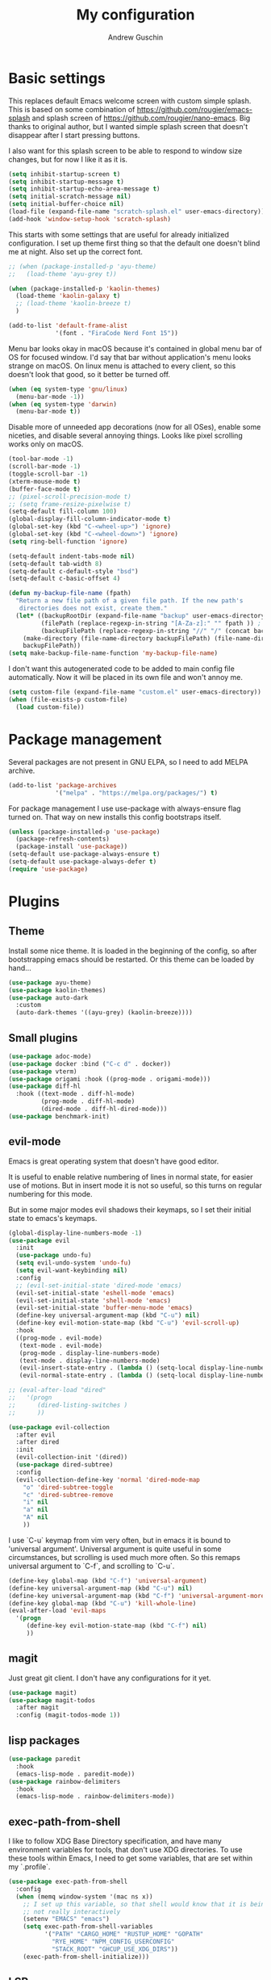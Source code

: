 #+TITLE: My configuration
#+AUTHOR: Andrew Guschin
#+PROPERTY: tangle yes

* Basic settings

This replaces default Emacs welcome screen with custom simple splash. This is based on some
combination of https://github.com/rougier/emacs-splash and splash screen of
https://github.com/rougier/nano-emacs. Big thanks to original author, but I wanted simple splash
screen that doesn't disappear after I start pressing buttons.

I also want for this splash screen to be able to respond to window size changes, but for now I like
it as it is.
#+BEGIN_SRC emacs-lisp
  (setq inhibit-startup-screen t)
  (setq inhibit-startup-message t)
  (setq inhibit-startup-echo-area-message t)
  (setq initial-scratch-message nil)
  (setq initial-buffer-choice nil)
  (load-file (expand-file-name "scratch-splash.el" user-emacs-directory))
  (add-hook 'window-setup-hook 'scratch-splash)
#+END_SRC

This starts with some settings that are useful for already initialized configuration. I set up
theme first thing so that the default one doesn't blind me at night. Also set up the correct font.
#+BEGIN_SRC emacs-lisp
  ;; (when (package-installed-p 'ayu-theme)
  ;;   (load-theme 'ayu-grey t))

  (when (package-installed-p 'kaolin-themes)
    (load-theme 'kaolin-galaxy t)
    ;; (load-theme 'kaolin-breeze t)
    )

  (add-to-list 'default-frame-alist
               '(font . "FiraCode Nerd Font 15"))
#+END_SRC

Menu bar looks okay in macOS because it's contained in global menu bar of OS for focused window.
I'd say that bar without application's menu looks strange on macOS. On linux menu is attached to
every client, so this doesn't look that good, so it better be turned off.
#+BEGIN_SRC emacs-lisp
  (when (eq system-type 'gnu/linux)
    (menu-bar-mode -1))
  (when (eq system-type 'darwin)
    (menu-bar-mode t))
#+END_SRC

Disable more of unneeded app decorations (now for all OSes), enable some niceties, and disable
several annoying things. Looks like pixel scrolling works only on macOS.
#+BEGIN_SRC emacs-lisp
  (tool-bar-mode -1)
  (scroll-bar-mode -1)
  (toggle-scroll-bar -1)
  (xterm-mouse-mode t)
  (buffer-face-mode t)
  ;; (pixel-scroll-precision-mode t)
  ;; (setq frame-resize-pixelwise t)
  (setq-default fill-column 100)
  (global-display-fill-column-indicator-mode t)
  (global-set-key (kbd "C-<wheel-up>") 'ignore)
  (global-set-key (kbd "C-<wheel-down>") 'ignore)
  (setq ring-bell-function 'ignore)
#+END_SRC

#+BEGIN_SRC emacs-lisp
  (setq-default indent-tabs-mode nil)
  (setq-default tab-width 8)
  (setq-default c-default-style "bsd")
  (setq-default c-basic-offset 4)
#+END_SRC

#+BEGIN_SRC emacs-lisp
  (defun my-backup-file-name (fpath)
    "Return a new file path of a given file path. If the new path's
     directories does not exist, create them."
    (let* ((backupRootDir (expand-file-name "backup" user-emacs-directory))
           (filePath (replace-regexp-in-string "[A-Za-z]:" "" fpath )) ; remove Windows driver letter in path, for example, “C:”
           (backupFilePath (replace-regexp-in-string "//" "/" (concat backupRootDir filePath "~") )))
      (make-directory (file-name-directory backupFilePath) (file-name-directory backupFilePath))
      backupFilePath))
  (setq make-backup-file-name-function 'my-backup-file-name)
#+END_SRC

I don't want this autogenerated code to be added to main config file automatically. Now it will be
placed in its own file and won't annoy me.
#+BEGIN_SRC emacs-lisp
  (setq custom-file (expand-file-name "custom.el" user-emacs-directory))
  (when (file-exists-p custom-file)
    (load custom-file))
#+END_SRC

* Package management
Several packages are not present in GNU ELPA, so I need to add MELPA archive.
#+BEGIN_SRC emacs-lisp
  (add-to-list 'package-archives
               '("melpa" . "https://melpa.org/packages/") t)
#+END_SRC

For package management I use use-package with always-ensure flag turned on. That way on new installs
this config bootstraps itself.
#+BEGIN_SRC emacs-lisp
  (unless (package-installed-p 'use-package)
    (package-refresh-contents)
    (package-install 'use-package))
  (setq-default use-package-always-ensure t)
  (setq-default use-package-always-defer t)
  (require 'use-package)
#+END_SRC

* Plugins

** Theme
Install some nice theme. It is loaded in the beginning of the config, so after bootstrapping emacs
should be restarted. Or this theme can be loaded by hand...
#+BEGIN_SRC emacs-lisp
  (use-package ayu-theme)
  (use-package kaolin-themes)
  (use-package auto-dark
    :custom
    (auto-dark-themes '((ayu-grey) (kaolin-breeze))))
#+END_SRC

** Small plugins
#+BEGIN_SRC emacs-lisp
  (use-package adoc-mode)
  (use-package docker :bind ("C-c d" . docker))
  (use-package vterm)
  (use-package origami :hook ((prog-mode . origami-mode)))
  (use-package diff-hl
    :hook ((text-mode . diff-hl-mode)
           (prog-mode . diff-hl-mode)
           (dired-mode . diff-hl-dired-mode)))
  (use-package benchmark-init)
#+END_SRC

** evil-mode
Emacs is great operating system that doesn't have good editor.

It is useful to enable relative numbering of lines in normal state, for easier use of motions. But
in insert mode it is not so useful, so this turns on regular numbering for this mode.

But in some major modes evil shadows their keymaps, so I set their initial state to emacs's keymaps.
#+BEGIN_SRC emacs-lisp
  (global-display-line-numbers-mode -1)
  (use-package evil
    :init
    (use-package undo-fu)
    (setq evil-undo-system 'undo-fu)
    (setq evil-want-keybinding nil)
    :config
    ;; (evil-set-initial-state 'dired-mode 'emacs)
    (evil-set-initial-state 'eshell-mode 'emacs)
    (evil-set-initial-state 'shell-mode 'emacs)
    (evil-set-initial-state 'buffer-menu-mode 'emacs)
    (define-key universal-argument-map (kbd "C-u") nil)
    (define-key evil-motion-state-map (kbd "C-u") 'evil-scroll-up)
    :hook
    ((prog-mode . evil-mode)
     (text-mode . evil-mode)
     (prog-mode . display-line-numbers-mode)
     (text-mode . display-line-numbers-mode)
     (evil-insert-state-entry . (lambda () (setq-local display-line-numbers t)))
     (evil-normal-state-entry . (lambda () (setq-local display-line-numbers 'relative)))))

  ;; (eval-after-load "dired"
  ;;   '(progn
  ;;      (dired-listing-switches )
  ;;      ))

  (use-package evil-collection
    :after evil
    :after dired
    :init
    (evil-collection-init '(dired))
    (use-package dired-subtree)
    :config
    (evil-collection-define-key 'normal 'dired-mode-map
      "o" 'dired-subtree-toggle
      "c" 'dired-subtree-remove
      "i" nil
      "a" nil
      "A" nil
      ))
#+END_SRC

I use `C-u` keymap from vim very often, but in emacs it is bound to 'universal argument'.
Universal argument is quite useful in some circumstances, but scrolling is used much more often.
So this remaps universal argument to `C-f`, and scrolling to `C-u`.
#+BEGIN_SRC emacs-lisp
  (define-key global-map (kbd "C-f") 'universal-argument)
  (define-key universal-argument-map (kbd "C-u") nil)
  (define-key universal-argument-map (kbd "C-f") 'universal-argument-more)
  (define-key global-map (kbd "C-u") 'kill-whole-line)
  (eval-after-load 'evil-maps
    '(progn
       (define-key evil-motion-state-map (kbd "C-f") nil)
       ))
#+END_SRC

** magit
Just great git client. I don't have any configurations for it yet.
#+BEGIN_SRC emacs-lisp
  (use-package magit)
  (use-package magit-todos
    :after magit
    :config (magit-todos-mode 1))
#+END_SRC

** lisp packages
#+BEGIN_SRC emacs-lisp
  (use-package paredit
    :hook
    (emacs-lisp-mode . paredit-mode))
  (use-package rainbow-delimiters
    :hook
    (emacs-lisp-mode . rainbow-delimiters-mode))
#+END_SRC

** exec-path-from-shell
I like to follow XDG Base Directory specification, and have many environment variables for tools,
that don't use XDG directories. To use these tools within Emacs, I need to get some variables, that
are set within my `.profile`.
#+BEGIN_SRC emacs-lisp
  (use-package exec-path-from-shell
    :config
    (when (memq window-system '(mac ns x))
      ;; I set up this variable, so that shell would know that it is being executed from emacs, and
      ;; not really interactively
      (setenv "EMACS" "emacs")
      (setq exec-path-from-shell-variables
            '("PATH" "CARGO_HOME" "RUSTUP_HOME" "GOPATH"
              "RYE_HOME" "NPM_CONFIG_USERCONFIG"
              "STACK_ROOT" "GHCUP_USE_XDG_DIRS"))
      (exec-path-from-shell-initialize)))
#+END_SRC

** LSP
Configuration for some languages that I used in Emacs. Not all the languages that I used, but most
recent ones. If I decide to try something new, or open some old project in Emacs, this config
(probably) will be updated.
#+BEGIN_SRC emacs-lisp
  (setq major-mode-remap-alist
        '(;; (typescript-mode  . typescript-ts-mode)
          (rust-mode . rust-ts-mode)
          ))
  (use-package lsp-mode
    :init
    ;; set prefix for lsp-command-keymap (few alternatives - "C-l", "C-c l")
    (setq lsp-keymap-prefix "C-l")
    (use-package company)
    (use-package rust-mode)
    (use-package go-mode)
    (use-package projectile)
    (use-package lsp-java
      :custom (setq lsp-java-server-install-dir
                    (concat (getenv "HOME") "/.local/share/jdtls/")))
    ;; (use-package typescript-mode)
    (use-package lsp-tailwindcss
      :after lsp-mode
      :init (setq lsp-tailwindcss-add-on-mode t))
    (use-package web-mode)
    ;; if you want which-key integration
    ;;(lsp-mode . lsp-enable-which-key-integration))
    :hook ((lsp-mode . company-mode)
           (rust-ts-mode . lsp)
           (rust-ts-mode . projectile-mode)
           (go-mode . lsp)
           (java-mode . lsp)
           (c++-mode . lsp)
           ;; (web-mode . lsp)
           ;; (typescript-mode . add-node-modules-path)
           ;; (typescript-mode . web-mode)
           (typescript-ts-mode . lsp)
           (typescript-ts-mode . projectile-mode)
           (typescript-ts-mode . prettier-js-mode)
           (tsx-ts-mode . lsp)
           (tsx-ts-mode . projectile-mode)
           (tsx-ts-mode . prettier-js-mode)
           ;; (typescript-mode . (lambda ()
           ;;                      (projectile-mode)
           ;;                      (lsp)
           ;;                      ))
           )
    :commands lsp
    :custom
    (lsp-clients-typescript-prefer-use-project-ts-server 1)
    (lsp-clients-typescript-tls-path
          (concat (projectile-project-root)
                  "node_modules/.bin/typescript-language-server"))
    ;; () 
    ;; Saved in case I use vue.js with lsp some other time
    ;; :custom
    ;; (lsp-clients-typescript-plugins
    ;;  (vector (list :name "@vue/typescript-plugin"
    ;;                :location (concat (getenv "BUN_INSTALL")
    ;;                                  "/install/global/node_modules/@vue/typescript-plugin")
    ;;                :languages (vector "typescript" "javascript" "vue"))))
    )
  (use-package flycheck :hook (after-init . #'global-flyckeck-mode))
  (use-package lsp-ui :commands lsp-ui-mode)
  (use-package helm-lsp :commands helm-lsp-workspace-symbol)
#+END_SRC

Web development tools need more configuration, than most other languages. So all of this
configuration is done inside web-mode, because most web projects are used with multiple language
servers (most of the time with multiple for single buffer, even).
#+BEGIN_SRC emacs-lisp
  ;; (use-package web-mode
  ;;   :init
  ;;   (use-package prettier-js)
  ;;   (use-package vue-mode)
  ;;   (use-package svelte-mode)
  ;;   (use-package lsp-tailwindcss
  ;;     :after web-mode
  ;;     :init (setq lsp-tailwindcss-add-on-mode t))
  ;;   :after lsp-mode
  ;;   :hook ((web-mode . prettier-js-mode))
  ;;   :mode (("\\.ts\\'" . web-mode)
  ;;          ("\\.js\\'" . web-mode)
  ;;          ("\\.vue\\'" . web-mode)
  ;;          ("\\.tsx\\'" . web-mode)
  ;;          ("\\.jsx\\'" . web-mode))
  ;;   :config
  ;;   (setq web-mode-markup-indent-offset 2)
  ;;   (setq web-mode-css-indent-offset 2)
  ;;   (setq web-mode-code-indent-offset 2)
  ;;   (setq web-mode-script-padding 0)
  ;;   (setq web-mode-style-padding 0)
  ;;   (setq web-mode-block-padding 0)
  ;;   (setq web-mode-content-types-alist
  ;;         '(("jsx" . "\\.js[x]?\\'"))))

  ;; (use-package add-node-modules-path :commands add-node-modules-path)
#+END_SRC

** Tree-sitter
#+BEGIN_SRC emacs-lisp
  ;; (use-package treesit
  ;;   :ensure nil
  ;;   :config
  ;;   (setq-default
  ;;    treesit-language-source-alist
  ;;    '((tsx . ("https://github.com/tree-sitter/tree-sitter-typescript" "master" "tsx/src"))
  ;;      (typescript . ("https://github.com/tree-sitter/tree-sitter-typescript" "master" "typescript/src"))
  ;;      ))
  ;;   (treesit-install-language-grammar 'tsx)
  ;;   (treesit-install-language-grammar 'typescript)
  ;;   )

  (use-package treesit-auto
    :config
    (add-to-list 'treesit-auto-recipe-list
                 (make-treesit-auto-recipe
                  :lang 'typescript
                  :ts-mode 'tsx-ts-mode
                  :url "https://github.com/tree-sitter/tree-sitter-typescript"
                  :source-dir "tsx/src"
                  :ext "\\.tsx\\'"))
    :custom
    (treesit-auto-langs '(tsx))
    )

  ;; (use-package tree-sitter
  ;;   :init
  ;;   (use-package tree-sitter-langs)
  ;;   :hook (tree-sitter-after-on . tree-sitter-hl-mode))
#+END_SRC

** Spelling
#+BEGIN_SRC emacs-lisp
  (setq ispell-program-name "hunspell")
  (add-hook 'text-mode-hook 'flyspell-mode)
  (add-hook 'prog-mode-hook 'flyspell-prog-mode)
  (add-hook 'text-mode-hook 'ispell-minor-mode)
  (add-hook 'prog-mode-hook 'ispell-minor-mode)
#+END_SRC

